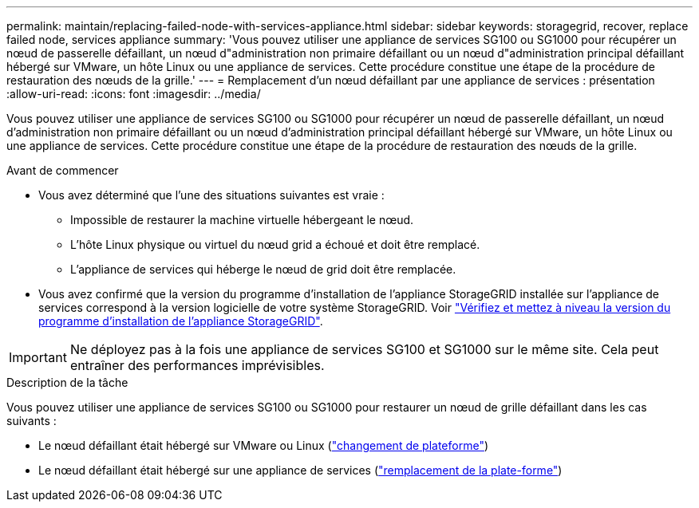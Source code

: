 ---
permalink: maintain/replacing-failed-node-with-services-appliance.html 
sidebar: sidebar 
keywords: storagegrid, recover, replace failed node, services appliance 
summary: 'Vous pouvez utiliser une appliance de services SG100 ou SG1000 pour récupérer un nœud de passerelle défaillant, un nœud d"administration non primaire défaillant ou un nœud d"administration principal défaillant hébergé sur VMware, un hôte Linux ou une appliance de services. Cette procédure constitue une étape de la procédure de restauration des nœuds de la grille.' 
---
= Remplacement d'un nœud défaillant par une appliance de services : présentation
:allow-uri-read: 
:icons: font
:imagesdir: ../media/


[role="lead"]
Vous pouvez utiliser une appliance de services SG100 ou SG1000 pour récupérer un nœud de passerelle défaillant, un nœud d'administration non primaire défaillant ou un nœud d'administration principal défaillant hébergé sur VMware, un hôte Linux ou une appliance de services. Cette procédure constitue une étape de la procédure de restauration des nœuds de la grille.

.Avant de commencer
* Vous avez déterminé que l'une des situations suivantes est vraie :
+
** Impossible de restaurer la machine virtuelle hébergeant le nœud.
** L'hôte Linux physique ou virtuel du nœud grid a échoué et doit être remplacé.
** L'appliance de services qui héberge le nœud de grid doit être remplacée.


* Vous avez confirmé que la version du programme d'installation de l'appliance StorageGRID installée sur l'appliance de services correspond à la version logicielle de votre système StorageGRID. Voir link:../installconfig/verifying-and-upgrading-storagegrid-appliance-installer-version.html["Vérifiez et mettez à niveau la version du programme d'installation de l'appliance StorageGRID"].



IMPORTANT: Ne déployez pas à la fois une appliance de services SG100 et SG1000 sur le même site. Cela peut entraîner des performances imprévisibles.

.Description de la tâche
Vous pouvez utiliser une appliance de services SG100 ou SG1000 pour restaurer un nœud de grille défaillant dans les cas suivants :

* Le nœud défaillant était hébergé sur VMware ou Linux (link:installing-services-appliance-platform-change-only.html["changement de plateforme"])
* Le nœud défaillant était hébergé sur une appliance de services (link:preparing-appliance-for-reinstallation-platform-replacement-only.html["remplacement de la plate-forme"])

